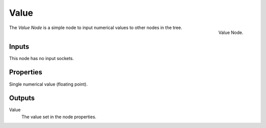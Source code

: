 .. index:: Nodes; Input; Value

*****
Value
*****

.. figure:: /images/modeling_modifiers_nodes_value.png
   :align: right

   Value Node.

The *Value Node* is a simple node to input numerical values to other nodes in the tree.


Inputs
======

This node has no input sockets.


Properties
==========

Single numerical value (floating point).


Outputs
=======

Value
   The value set in the node properties.
